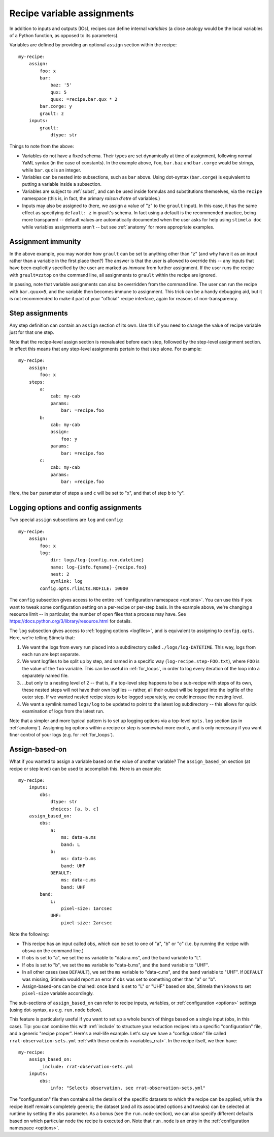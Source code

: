 .. highlight: yml
.. _assign:

Recipe variable assignments
###########################

In addition to inputs and outputs (IOs), recipes can define internal *variables* (a close analogy would be the local variables of a Python function, as opposed to its parameters). 

Variables are defined by providing an optional ``assign`` section within the recipe::

    my-recipe:
        assign:
            foo: x
            bar: 
                baz: '5'
                qux: 5
                quux: =recipe.bar.qux * 2
            bar.corge: y
            grault: z 
        inputs:
            grault:
                dtype: str

Things to note from the above:

* Variables do not have a fixed schema. Their types are set dynamically at time of assignment, following normal YaML syntax (in the case of constants). In the example above, ``foo``, ``bar.baz`` and ``bar.corge`` would be strings, while ``bar.qux`` is an integer. 
* Variables can be nested into subsections, such as ``bar`` above. Using dot-syntax (``bar.corge``) is equivalent to putting a variable inside a subsection.
* Variables are subject to :ref:`subst`, and can be used inside formulas and substitutions themselves, via the ``recipe`` namespace (this is, in fact, the primary *raison d'etre* of variables.)
* Inputs may also be assigned to (here, we assign a value of "z" to the ``grault`` input). In this case, it has the same effect as specifying ``default: z`` in grault's schema. In fact using a default is the recommended practice, being more transparent -- default values are automatically documented when the user asks for help using ``stimela doc`` while variables assignments aren't -- but see :ref:`anatomy` for more appropriate examples. 

Assignment immunity
===================

In the above example, you may wonder how ``grault`` can be set to anything other than "z" (and why have it as an input rather than a variable in the first place then?) The answer is that the user is allowed to override this -- any inputs that have been explicitly specified by the user are marked as *immune* from further assignment. If the user runs the recipe with ``grault=zztop`` on the command line, all assignments to ``grault`` within the recipe are ignored.

In passing, note that variable assignments can also be overridden from the command line. The user can run the recipe with ``bar.quux=5``, and the variable then becomes immune to assignment. This trick can be a handy debugging aid, but it is not recommended to make it part of your "official" recipe interface, again for reasons of non-transparency.

Step assignments
================

Any step definition can contain an ``assign`` section of its own. Use this if you need to change the value of recipe variable just for that one step.

Note that the recipe-level assign section is reevaluated before each step, followed by the step-level assignment section. In effect this means that any step-level assignments pertain to that step alone. For example::

    my-recipe:
        assign:
            foo: x
        steps:
            a:
                cab: my-cab
                params:
                    bar: =recipe.foo
            b:
                cab: my-cab
                assign:
                    foo: y
                params:
                    bar: =recipe.foo
            c:
                cab: my-cab
                params:
                    bar: =recipe.foo

Here, the ``bar`` parameter of steps ``a`` and ``c`` will be set to "x", and that of step ``b`` to "y".

Logging options and config assignments
======================================

Two special ``assign`` subsections are ``log`` and ``config``::

    my-recipe:
        assign:
            foo: x
            log:
                dir: logs/log-{config.run.datetime}
                name: log-{info.fqname}-{recipe.foo}
                nest: 2
                symlink: log
            config.opts.rlimits.NOFILE: 10000

The ``config`` subsection gives access to the entire :ref:`configuration namespace <options>`. You can use this if you want to tweak some configuration setting on a per-recipe or per-step basis. In the example above, we're changing a resource limit -- in particular, the number of open files that a process may have. See https://docs.python.org/3/library/resource.html for details. 

The ``log`` subsection gives access to :ref:`logging options <logfiles>`, and is equivalent to assigning to ``config.opts``. 
Here, we're telling Stimela that:

1. We want the logs from every run placed into a subdirectory called ``./logs/log-DATETIME``. This way, logs from each run are kept separate.

2. We want logfiles to be split up by step, and named in a specific way (``log-recipe.step-FOO.txt``), where ``FOO`` is the value of the ``foo`` variable. This can be useful in :ref:`for_loops`, in order to log every iteration of the loop into a separately named file.

3. ...but only to a nesting level of 2 -- that is, if a top-level step happens to be a sub-recipe with steps of its own, these nested steps will not have their own logfiles -- rather, all their output will be logged into the logfile of the outer step. If we wanted nested recipe steps to be logged separately, we could increase the nesting level.

4. We want a symlink named ``logs/log`` to be updated to point to the latest log subdirectory -- this allows for quick examination of logs from the latest run.

Note that a simpler and more typical pattern is to set up logging options via a top-level ``opts.log`` section (as in :ref:`anatomy`). Assigning log options within a recipe or step is somewhat more exotic, and is only necessary if you want finer control of your logs (e.g. for :ref:`for_loops`).


Assign-based-on
===============

What if you wanted to assign a variable based on the value of another variable? The ``assign_based_on`` section (at recipe or step level) can be used to accomplish this. Here is an example::

    my-recipe:
        inputs:
            obs:
                dtype: str
                choices: [a, b, c]
        assign_based_on:
            obs:
                a:
                    ms: data-a.ms
                    band: L
                b:
                    ms: data-b.ms
                    band: UHF
                DEFAULT:
                    ms: data-c.ms
                    band: UHF
            band:
                L:
                    pixel-size: 1arcsec
                UHF:
                    pixel-size: 2arcsec

Note the following:

* This recipe has an input called ``obs``, which can be set to one of "a", "b" or "c" (i.e. by running the recipe with ``obs=a`` on the command line.)
* If ``obs`` is set to "a", we set the ``ms`` variable to "data-a.ms", and the ``band`` variable to "L".
* If ``obs`` is set to "b", we set the ``ms`` variable to "data-b.ms", and the ``band`` variable to "UHF".
* In all other cases (see ``DEFAULT``), we set the ``ms`` variable to "data-c.ms", and the ``band`` variable to "UHF". If ``DEFAULT`` was missing, Stimela would report an error if ``obs`` was set to something other than "a" or "b".
* Assign-based-ons can be chained: once ``band`` is set to "L" or "UHF" based on ``obs``, Stimela then knows to set ``pixel-size`` variable accordingly.

The sub-sections of ``assign_based_on`` can refer to recipe inputs, variables, or :ref:`configuration <options>` settings (using dot-syntax, as e.g. ``run.node`` below).

This feature is particularly useful if you want to set up a whole bunch of things based on a single input (``obs``, in this case). Tip: you can combine this with :ref:`include` to structure your reduction recipes into a specific "configuration" file, and a generic "recipe proper". Here's a real-life example. Let's say we have a "configuration" file called ``rrat-observation-sets.yml`` :ref:`with these contents <variables_rrat>`. In the recipe itself, we then have::

    my-recipe:
        assign_based_on:
            _include: rrat-observation-sets.yml
        inputs:
            obs:
                info: "Selects observation, see rrat-observation-sets.yml"

The "configuration" file then contains all the details of the specific datasets to which the recipe can be applied, while the recipe itself remains completely generic; the dataset (and all its associated options and tweaks) can be selected at runtime by setting the ``obs`` parameter. As a bonus (see the ``run.node`` section), we can also specify different defaults based on which particular node the recipe is executed on. Note that ``run.node`` is an entry in the :ref:`configuration namespace <options>`.






